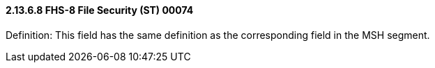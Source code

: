 ==== 2.13.6.8 FHS-8 File Security (ST) 00074

Definition: This field has the same definition as the corresponding field in the MSH segment.

